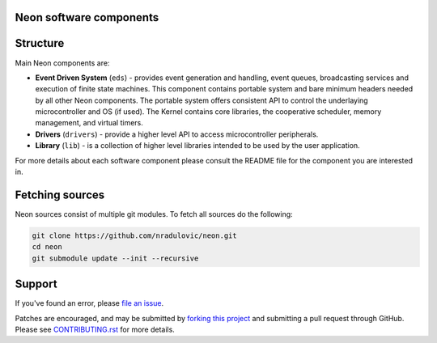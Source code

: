 **Neon software components**
============================

.. contents:: Table of contents
   :backlinks: top
   :local:

Structure
=========

Main Neon components are:

* **Event Driven System** (``eds``) - provides event generation and handling,
  event queues, broadcasting services and execution of finite state machines.
  This component contains portable system and bare minimum headers needed by
  all other Neon components. The portable system offers consistent API to
  control the underlaying microcontroller and OS (if used). The Kernel contains
  core libraries, the cooperative scheduler, memory management, and virtual
  timers. 
* **Drivers** (``drivers``) - provide a higher level API to access
  microcontroller peripherals.
* **Library** (``lib``) - is a collection of higher level libraries intended to
  be used by the user application.
    
For more details about each software component please consult the README file 
for the component you are interested in.


Fetching sources
================

Neon sources consist of multiple git modules. To fetch all sources do the
following:

.. code:: bash

    git clone https://github.com/nradulovic/neon.git
    cd neon
    git submodule update --init --recursive

Support
=======

If you've found an error, please `file an issue
<https://github.com/nradulovic/neon/issues/new/>`_.

Patches are encouraged, and may be submitted by `forking this project 
<https://github.com/nradulovic/neon/fork/>`_ and submitting
a pull request through GitHub. Please see `CONTRIBUTING.rst
<https://github.com/nradulovic/neon/blob/master/CONTRIBUTING.rst/>`_ for more details.
